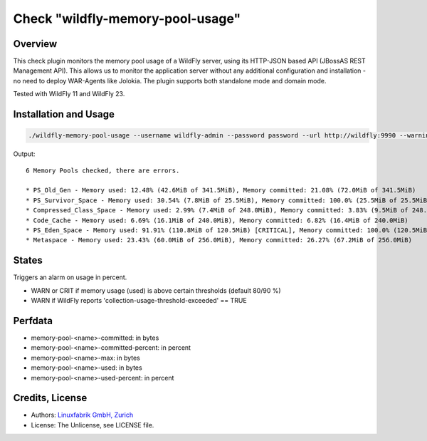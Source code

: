 Check "wildfly-memory-pool-usage"
=================================

Overview
--------

This check plugin monitors the memory pool usage of a WildFly server, using its HTTP-JSON based API (JBossAS REST Management API). This allows us to monitor the application server without any additional configuration and installation - no need to deploy WAR-Agents like Jolokia. The plugin supports both standalone mode and domain mode.

Tested with WildFly 11 and WildFly 23.


Installation and Usage
----------------------

.. code-block:: bash

    ./wildfly-memory-pool-usage --username wildfly-admin --password password --url http://wildfly:9990 --warning 80 --critical 90

Output::

    6 Memory Pools checked, there are errors.

    * PS_Old_Gen - Memory used: 12.48% (42.6MiB of 341.5MiB), Memory committed: 21.08% (72.0MiB of 341.5MiB)
    * PS_Survivor_Space - Memory used: 30.54% (7.8MiB of 25.5MiB), Memory committed: 100.0% (25.5MiB of 25.5MiB)
    * Compressed_Class_Space - Memory used: 2.99% (7.4MiB of 248.0MiB), Memory committed: 3.83% (9.5MiB of 248.0MiB)
    * Code_Cache - Memory used: 6.69% (16.1MiB of 240.0MiB), Memory committed: 6.82% (16.4MiB of 240.0MiB)
    * PS_Eden_Space - Memory used: 91.91% (110.8MiB of 120.5MiB) [CRITICAL], Memory committed: 100.0% (120.5MiB of 120.5MiB)
    * Metaspace - Memory used: 23.43% (60.0MiB of 256.0MiB), Memory committed: 26.27% (67.2MiB of 256.0MiB)


States
------

Triggers an alarm on usage in percent.

* WARN or CRIT if memory usage (used) is above certain thresholds (default 80/90 %)
* WARN if WildFly reports 'collection-usage-threshold-exceeded' == TRUE


Perfdata
--------

* memory-pool-<name>-committed: in bytes
* memory-pool-<name>-committed-percent: in percent
* memory-pool-<name>-max: in bytes
* memory-pool-<name>-used: in bytes
* memory-pool-<name>-used-percent: in percent


Credits, License
----------------

* Authors: `Linuxfabrik GmbH, Zurich <https://www.linuxfabrik.ch>`_
* License: The Unlicense, see LICENSE file.
